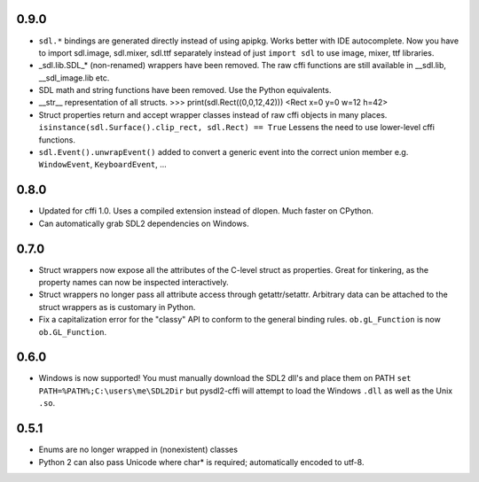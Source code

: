 0.9.0
-----
- ``sdl.*`` bindings are generated directly instead of using apipkg. Works
  better with IDE autocomplete. Now you have to import sdl.image, sdl.mixer,
  sdl.ttf separately instead of just ``import sdl`` to use image, mixer,
  ttf libraries.
- _sdl.lib.SDL_* (non-renamed) wrappers have been removed. The raw cffi
  functions are still available in __sdl.lib, __sdl_image.lib etc.
- SDL math and string functions have been removed. Use the Python equivalents.
- __str__ representation of all structs.
  >>> print(sdl.Rect((0,0,12,42)))
  <Rect x=0 y=0 w=12 h=42>
- Struct properties return and accept wrapper classes instead of raw
  cffi objects in many places. 
  ``isinstance(sdl.Surface().clip_rect, sdl.Rect) == True`` 
  Lessens the need to use lower-level cffi functions.
- ``sdl.Event().unwrapEvent()`` added to convert a generic event into the 
  correct union member e.g. ``WindowEvent``, ``KeyboardEvent``, ...

0.8.0
-----
- Updated for cffi 1.0. Uses a compiled extension instead of dlopen. Much 
  faster on CPython.
- Can automatically grab SDL2 dependencies on Windows.

0.7.0
-----
- Struct wrappers now expose all the attributes of the C-level struct as 
  properties. Great for tinkering, as the property names can now be 
  inspected interactively.
- Struct wrappers no longer pass all attribute access through
  getattr/setattr. Arbitrary data can be attached to the struct wrappers
  as is customary in Python.
- Fix a capitalization error for the "classy" API to conform to the general
  binding rules. ``ob.gL_Function`` is now ``ob.GL_Function``.

0.6.0
-----
- Windows is now supported! You must manually download the SDL2 dll's and
  place them on PATH ``set PATH=%PATH%;C:\users\me\SDL2Dir`` but pysdl2-cffi
  will attempt to load the Windows ``.dll`` as well as the Unix ``.so``.

0.5.1
-----
- Enums are no longer wrapped in (nonexistent) classes
- Python 2 can also pass Unicode where char* is required; automatically
  encoded to utf-8.
